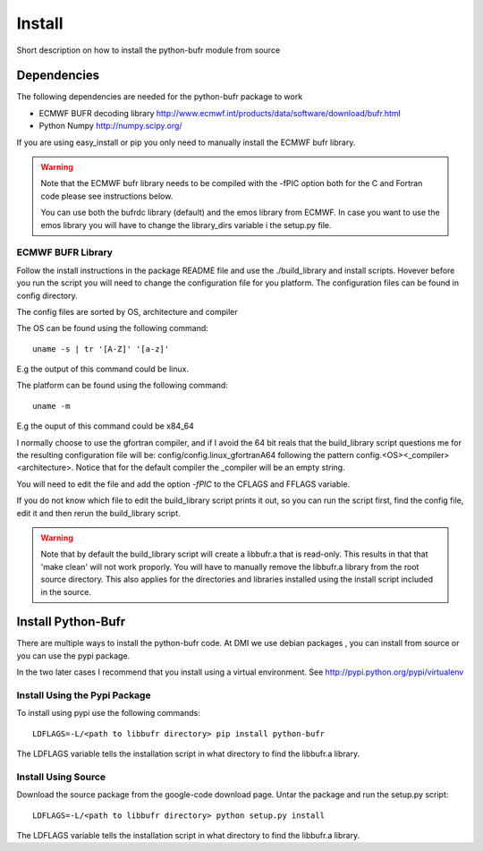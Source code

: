 Install 
-------

Short description on how to install the python-bufr module from source

Dependencies
~~~~~~~~~~~~

The following dependencies are needed for the python-bufr package to work

*  ECMWF BUFR decoding library http://www.ecmwf.int/products/data/software/download/bufr.html
*  Python Numpy http://numpy.scipy.org/

If you are using easy_install or pip you only need to manually install the ECMWF bufr library. 

.. warning::
    
    Note that the ECMWF bufr library needs to be compiled with the -fPIC option
    both for the C and Fortran code please see instructions below. 

    You can use both the bufrdc library (default) and the emos library from
    ECMWF. In case you want to use the emos library you will have to change the
    library_dirs variable i the setup.py file.


ECMWF BUFR Library
++++++++++++++++++

Follow the install instructions in the package README file and use the
./build_library and install scripts. Hovever before you run the script you will
need to change the configuration file for you platform. The configuration files
can be found in config directory. 


The config files are sorted by OS, architecture and compiler 

The OS can be found using the following command::

    uname -s | tr '[A-Z]' '[a-z]'

E.g the output of this command could be linux.

The platform can be found using the following command::

    uname -m

E.g the ouput of this command could be x84_64

I normally choose to use the gfortran compiler, and if I avoid the 64 bit reals
that the build_library script questions me for the resulting configuration file
will be:  config/config.linux_gfortranA64 following the pattern
config.<OS><_compiler><architecture>. Notice that for the default compiler the
_compiler will be an empty string.

You will need to edit the file and add the option *-fPIC* to the CFLAGS and
FFLAGS variable.

If you do not know which file to edit the build_library script prints it out,
so you can run the script first, find the config file, edit it and then rerun
the build_library script. 

.. warning::
    
    Note that by default the build_library script will create a libbufr.a that
    is read-only. This results in that that 'make clean' will not work
    proporly. You will have to manually remove the libbufr.a library from the
    root source directory. This also applies for the directories and libraries
    installed using the install script included in the source. 


Install Python-Bufr
~~~~~~~~~~~~~~~~~~~~

There are multiple ways to install the python-bufr code. At DMI we use debian
packages , you can install from source or you can use the pypi package. 

In the two later cases I recommend that you install using a virtual
environment. See http://pypi.python.org/pypi/virtualenv

Install Using the Pypi Package
++++++++++++++++++++++++++++++

To install using pypi use the following commands::
  
  LDFLAGS=-L/<path to libbufr directory> pip install python-bufr

The LDFLAGS variable tells the installation script in what directory to find
the libbufr.a library. 


Install Using Source
++++++++++++++++++++

Download the source package from the google-code download page. Untar the package and run the setup.py script::

    LDFLAGS=-L/<path to libbufr directory> python setup.py install 

The LDFLAGS variable tells the installation script in what directory to find
the libbufr.a library. 

